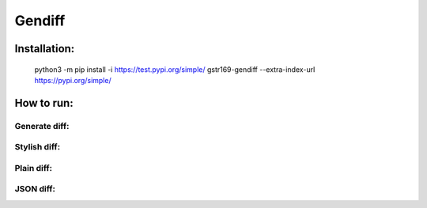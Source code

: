 Gendiff
-----------

.. image:: https://api.codeclimate.com/v1/badges/ed2ebf2718ea4f0e304e/maintainability
   :target: https://codeclimate.com/github/gstr169/python-project-lvl2/maintainability
   :alt: Maintainability

.. image:: https://api.codeclimate.com/v1/badges/ed2ebf2718ea4f0e304e/test_coverage
   :target: https://codeclimate.com/github/gstr169/python-project-lvl2/test_coverage
   :alt: Test Coverage

.. image:: https://github.com/gstr169/python-project-lvl2/workflows/Flake8%20CI/badge.svg
   :target: https://github.com/gstr169/python-project-lvl2/actions?query=workflow%3A%22Flake8+CI%22
   :alt: Flake8 CI

.. image:: https://github.com/gstr169/python-project-lvl2/workflows/Pytest%20CI/badge.svg
   :target: https://github.com/gstr169/python-project-lvl2/actions?query=workflow%3A%22Pytest+CI%22
   :alt: Pytest CI

Installation:
#############

 python3 -m pip install -i https://test.pypi.org/simple/ gstr169-gendiff --extra-index-url https://pypi.org/simple/

.. image:: https://asciinema.org/a/C153SZlocYamlrVuKxn9QgFxF.svg
   :target: https://asciinema.org/a/C153SZlocYamlrVuKxn9QgFxF
   :alt: Asciinema

How to run:
#################

Generate diff:
**************

.. image:: https://asciinema.org/a/jR3vexSDQp7lyjlXbM4ohUb2o.svg
   :target: https://asciinema.org/a/jR3vexSDQp7lyjlXbM4ohUb2o
   :alt: Asciinema

Stylish diff:
*************

.. image:: https://asciinema.org/a/6UolWPEaPDPn2PXg5n66T4AnZ.svg
   :target: https://asciinema.org/a/6UolWPEaPDPn2PXg5n66T4AnZ
   :alt: Asciinema

Plain diff:
***********

.. image:: https://asciinema.org/a/1pZpjWiXUEoHXCaG7lcxusXTq.svg
   :target: https://asciinema.org/a/1pZpjWiXUEoHXCaG7lcxusXTq
   :alt: Asciinema

JSON diff:
**********

.. image:: https://asciinema.org/a/Q0Arup1X2oR67mG3zORn4j50Z.svg
   :target: https://asciinema.org/a/Q0Arup1X2oR67mG3zORn4j50Z
   :alt: Asciinema
